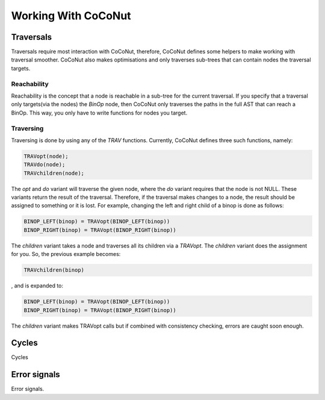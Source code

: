=======================
Working With CoCoNut
=======================

Traversals
===========

Traversals require most interaction with CoCoNut, therefore, CoCoNut defines some helpers to make working
with traversal smoother. CoCoNut also makes optimisations and only traverses sub-trees that can contain
nodes the traversal targets.

Reachability
------------
Reachability is the concept that a node is reachable in a sub-tree for the current traversal.
If you specify that a traversal only targets(via the nodes) the *BinOp* node, then CoCoNut only traverses the
paths in the full AST that can reach a BinOp. This way, you only have to write functions for nodes you target.


Traversing
----------
Traversing is done by using any of the *TRAV* functions. Currently, CoCoNut defines three such functions, namely:

.. code-block:: C

    TRAVopt(node);
    TRAVdo(node);
    TRAVchildren(node);


The *opt* and *do* variant will traverse the given node, where the *do* variant requires that the node is not NULL.
These variants return the result of the traversal. Therefore, if the traversal makes changes to a node, the result should be assigned to something or it is lost.
For example, changing the left and right child of a binop is done as follows:

.. code-block:: C

    BINOP_LEFT(binop) = TRAVopt(BINOP_LEFT(binop))
    BINOP_RIGHT(binop) = TRAVopt(BINOP_RIGHT(binop))

The *children* variant takes a node and traverses all its children via a *TRAVopt*. The *children* variant does
the assignment for you. So, the previous example becomes:

.. code-block:: C

    TRAVchildren(binop)


, and is expanded to:

.. code-block:: C

     BINOP_LEFT(binop) = TRAVopt(BINOP_LEFT(binop))
     BINOP_RIGHT(binop) = TRAVopt(BINOP_RIGHT(binop))

The *children* variant makes TRAVopt calls but if combined with consistency checking, errors are caught soon enough.


Cycles
======
Cycles

Error signals
=============
Error signals.
